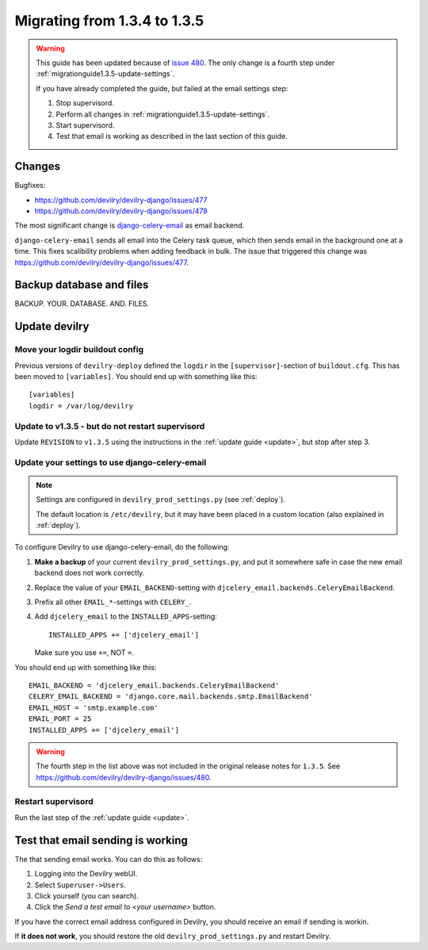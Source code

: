 *********************************************
Migrating from 1.3.4 to 1.3.5
*********************************************

.. warning::

    This guide has been updated because of `issue 480
    <https://github.com/devilry/devilry-django/issues/480>`_. The only change
    is a fourth step under :ref:`migrationguide1.3.5-update-settings`.

    If you have already completed the guide, but failed at the email settings step:

    1. Stop supervisord.
    2. Perform all changes in :ref:`migrationguide1.3.5-update-settings`.
    3. Start supervisord.
    4. Test that email is working as described in the last section of this guide.


Changes
=======
Bugfixes:

- https://github.com/devilry/devilry-django/issues/477
- https://github.com/devilry/devilry-django/issues/478


The most significant change is `django-celery-email <https://github.com/devilry/devilry-django/issues/477>`_ as email backend.

``django-celery-email`` sends all email into the Celery task queue, which then
sends email in the background one at a time. This fixes scalibility problems
when adding feedback in bulk. The issue that triggered this change was
https://github.com/devilry/devilry-django/issues/477.


Backup database and files
=========================
BACKUP. YOUR. DATABASE. AND. FILES.


Update devilry
==============

Move your logdir buildout config
--------------------------------
Previous versions of ``devilry-deploy`` defined the ``logdir`` in the
``[supervisor]``-section of ``buildout.cfg``. This has been moved to
``[variables]``. You should end up with something like this::

    [variables]
    logdir = /var/log/devilry



Update to v1.3.5 - but do not restart supervisord
-------------------------------------------------
Update ``REVISION`` to ``v1.3.5`` using the instructions in the :ref:`update guide <update>`, but stop after step 3.



.. _migrationguide1.3.5-update-settings:

Update your settings to use django-celery-email
-----------------------------------------------

.. note::

    Settings are configured in ``devilry_prod_settings.py`` (see :ref:`deploy`).

    The default location is ``/etc/devilry``, but it may have been placed in a
    custom location (also explained in :ref:`deploy`).

To configure Devilry to use django-celery-email, do the following:

1. **Make a backup** of your current ``devilry_prod_settings.py``, and put it
   somewhere safe in case the new email backend does not work correctly.
2. Replace the value of your ``EMAIL_BACKEND``-setting with
   ``djcelery_email.backends.CeleryEmailBackend``.
3. Prefix all other ``EMAIL_*``-settings with ``CELERY_``.
4. Add ``djcelery_email`` to the ``INSTALLED_APPS``-setting::

      INSTALLED_APPS += ['djcelery_email']

   Make sure you use ``+=``, NOT ``=``.

You should end up with something like this::

      EMAIL_BACKEND = 'djcelery_email.backends.CeleryEmailBackend'
      CELERY_EMAIL_BACKEND = 'django.core.mail.backends.smtp.EmailBackend'
      EMAIL_HOST = 'smtp.example.com'
      EMAIL_PORT = 25
      INSTALLED_APPS += ['djcelery_email']

.. warning::

    The fourth step in the list above was not included in the original release
    notes for ``1.3.5``. See
    https://github.com/devilry/devilry-django/issues/480.


Restart supervisord
-------------------
Run the last step of the :ref:`update guide <update>`.


Test that email sending is working
==================================
The that sending email works. You can do this as follows:

1. Logging into the Devilry webUI.
2. Select ``Superuser->Users``.
3. Click yourself (you can search).
4. Click the *Send a test email to <your username>* button.

If you have the correct email address configured in Devilry, you should receive an email if sending is workin.

If **it does not work**, you should restore the old ``devilry_prod_settings.py`` and restart Devilry.
